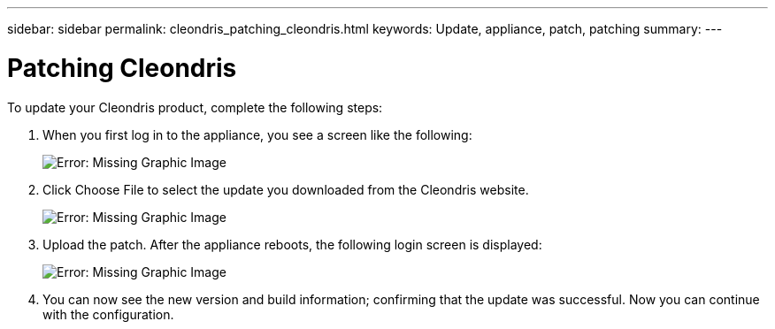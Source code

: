 ---
sidebar: sidebar
permalink: cleondris_patching_cleondris.html
keywords: Update, appliance, patch, patching
summary:
---

= Patching Cleondris
:hardbreaks:
:nofooter:
:icons: font
:linkattrs:
:imagesdir: ./media/

//
// This file was created with NDAC Version 0.9 (July 10, 2020)
//
// 2020-07-10 10:54:35.675341
//

[.lead]

To update your Cleondris product, complete the following steps:

. When you first log in to the appliance, you see a screen like the following:
+

image:cleondris_image6.png[Error: Missing Graphic Image]

. Click Choose File to select the update you downloaded from the Cleondris website.
+

image:cleondris_image7.png[Error: Missing Graphic Image]

. Upload the patch. After the appliance reboots, the following login screen is displayed:
+

image:cleondris_image8.png[Error: Missing Graphic Image]

. You can now see the new version and build information; confirming that the update was successful. Now you can continue with the configuration.
